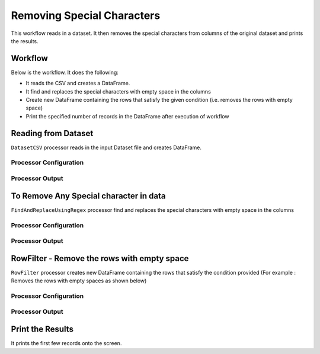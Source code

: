 Removing Special Characters
=============

This workflow reads in a dataset. It then removes the special characters from columns of the original dataset and prints the results.

Workflow
-------

Below is the workflow. It does the following:

* It reads the CSV and creates a DataFrame.
* It find and replaces the special characters with empty space in the columns 
* Create new DataFrame containing the rows that satisfy the given condition (i.e. removes the rows with empty space)
* Print the specified number of records in the DataFrame after execution of workflow

.. figure:: ../../_assets/tutorials/data-engineering/remove-special-characters/Capture1.PNG
   :alt: Remove special Characters
   :width: 100%
   
Reading from Dataset
---------------------

``DatasetCSV`` processor reads in the input Dataset file and creates DataFrame.

Processor Configuration
^^^^^^^^^^^^^^^^^^

.. figure:: ../../_assets/tutorials/data-engineering/remove-special-characters/Capture2.PNG
   :alt: Remove special Characters
   :width: 100%
   
Processor Output
^^^^^^

.. figure:: ../../_assets/tutorials/data-engineering/remove-special-characters/Capture3.PNG
   :alt: Remove special Characters
   :width: 100%
   
   
To Remove Any Special character in data
------------

``FindAndReplaceUsingRegex`` processor find and replaces the special characters with empty space in the columns 

Processor Configuration
^^^^^^^^^^^^^^^^^^

.. figure:: ../../_assets/tutorials/data-engineering/remove-special-characters/Capture4.PNG
   :alt: Remove special Characters
   :width: 100%

Processor Output
^^^^^^

.. figure:: ../../_assets/tutorials/data-engineering/remove-special-characters/Capture5.PNG
   :alt: Remove special Characters
   :width: 100%
   
   
RowFilter - Remove the rows with empty space 
------------
``RowFilter`` processor creates new DataFrame containing the rows that satisfy the condition provided (For example : Removes the rows with empty spaces as shown below) 
 
Processor Configuration
^^^^^^^^^^^^^^^^^^

.. figure:: ../../_assets/tutorials/data-engineering/remove-special-characters/Capture6.PNG
   :alt: Remove special Characters
   :width: 100%

Processor Output
^^^^^^

.. figure:: ../../_assets/tutorials/data-engineering/remove-special-characters/Capture7.PNG
   :alt: Remove special Characters
   :width: 100%
 
  
Print the Results
------------------

It prints the first few records onto the screen.

